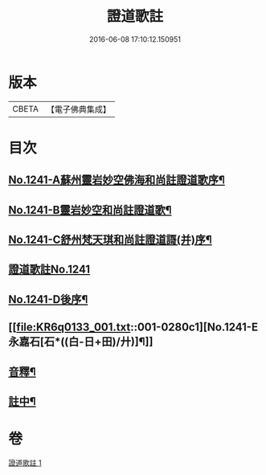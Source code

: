 #+TITLE: 證道歌註 
#+DATE: 2016-06-08 17:10:12.150951

* 版本
 |     CBETA|【電子佛典集成】|

* 目次
** [[file:KR6q0133_001.txt::001-0260a1][No.1241-A蘇州靈岩妙空佛海和尚註證道歌序¶]]
** [[file:KR6q0133_001.txt::001-0260b3][No.1241-B靈岩妙空和尚註證道歌¶]]
** [[file:KR6q0133_001.txt::001-0260b9][No.1241-C舒州梵天琪和尚註證道謌(并)序¶]]
** [[file:KR6q0133_001.txt::001-0260c11][證道歌註No.1241]]
** [[file:KR6q0133_001.txt::001-0280b2][No.1241-D後序¶]]
** [[file:KR6q0133_001.txt::001-0280c1][No.1241-E永嘉石[石*((白-日+田)/廾)]¶]]
** [[file:KR6q0133_001.txt::001-0280c6][音釋¶]]
** [[file:KR6q0133_001.txt::001-0280c16][註中¶]]

* 卷
[[file:KR6q0133_001.txt][證道歌註 1]]

